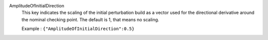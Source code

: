 .. index:: single: AmplitudeOfInitialDirection

AmplitudeOfInitialDirection
  This key indicates the scaling of the initial perturbation build as a vector
  used for the directional derivative around the nominal checking point. The
  default is 1, that means no scaling.

  Example :
  ``{"AmplitudeOfInitialDirection":0.5}``

